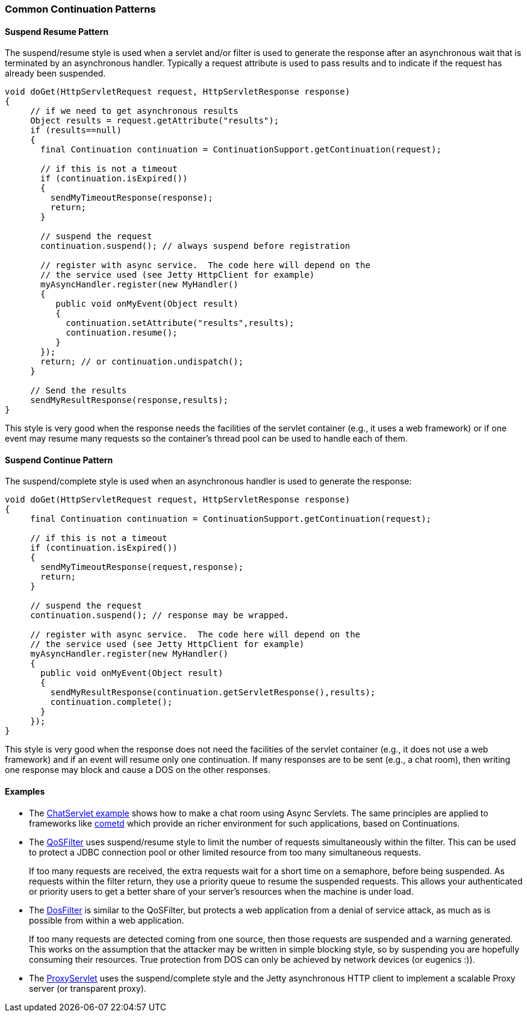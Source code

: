 //
//  ========================================================================
//  Copyright (c) 1995-2021 Mort Bay Consulting Pty Ltd and others.
//  ========================================================================
//  All rights reserved. This program and the accompanying materials
//  are made available under the terms of the Eclipse Public License v1.0
//  and Apache License v2.0 which accompanies this distribution.
//
//      The Eclipse Public License is available at
//      http://www.eclipse.org/legal/epl-v10.html
//
//      The Apache License v2.0 is available at
//      http://www.opensource.org/licenses/apache2.0.php
//
//  You may elect to redistribute this code under either of these licenses.
//  ========================================================================
//

[[continuations-patterns]]
=== Common Continuation Patterns

==== Suspend Resume Pattern

The suspend/resume style is used when a servlet and/or filter is used to generate the response after an asynchronous wait that is terminated by an asynchronous handler.
Typically a request attribute is used to pass results and to indicate if the request has already been suspended.

[source, java]
----
void doGet(HttpServletRequest request, HttpServletResponse response)
{
     // if we need to get asynchronous results
     Object results = request.getAttribute("results");
     if (results==null)
     {
       final Continuation continuation = ContinuationSupport.getContinuation(request);

       // if this is not a timeout
       if (continuation.isExpired())
       {
         sendMyTimeoutResponse(response);
         return;
       }

       // suspend the request
       continuation.suspend(); // always suspend before registration

       // register with async service.  The code here will depend on the
       // the service used (see Jetty HttpClient for example)
       myAsyncHandler.register(new MyHandler()
       {
          public void onMyEvent(Object result)
          {
            continuation.setAttribute("results",results);
            continuation.resume();
          }
       });
       return; // or continuation.undispatch();
     }

     // Send the results
     sendMyResultResponse(response,results);
}

----

This style is very good when the response needs the facilities of the servlet container (e.g., it uses a web framework) or if one event may resume many requests so the container's thread pool can be used to handle each of them.

==== Suspend Continue Pattern

The suspend/complete style is used when an asynchronous handler is used to generate the response:

[source, java]
----
void doGet(HttpServletRequest request, HttpServletResponse response)
{
     final Continuation continuation = ContinuationSupport.getContinuation(request);

     // if this is not a timeout
     if (continuation.isExpired())
     {
       sendMyTimeoutResponse(request,response);
       return;
     }

     // suspend the request
     continuation.suspend(); // response may be wrapped.

     // register with async service.  The code here will depend on the
     // the service used (see Jetty HttpClient for example)
     myAsyncHandler.register(new MyHandler()
     {
       public void onMyEvent(Object result)
       {
         sendMyResultResponse(continuation.getServletResponse(),results);
         continuation.complete();
       }
     });
}

----

This style is very good when the response does not need the facilities of the servlet container (e.g., it does not use a web framework) and if an event will resume only one continuation.
If many responses are to be sent (e.g., a chat room), then writing one response may block and cause a DOS on the other responses.

==== Examples

* The https://github.com/eclipse/jetty.project/blob/jetty-9.4.x/tests/test-webapps/test-jetty-webapp/src/main/java/com/acme/ChatServlet.java[ChatServlet example]
shows how to make a chat room using Async Servlets.
The same principles are applied to frameworks like http://cometd.org/[cometd] which provide an richer environment for such applications, based on Continuations.

* The link:{JDURL}/org/eclipse/jetty/servlets/QoSFilter.html[QoSFilter] uses suspend/resume style to limit the number of requests simultaneously within the filter.
This can be used to protect a JDBC connection pool or other limited resource from too many simultaneous requests.

+
If too many requests are received, the extra requests wait for a short time on a semaphore, before being suspended.
As requests within the filter return, they use a priority queue to resume the suspended requests.
This allows your authenticated or priority users to get a better share of your server's resources when the machine is under load.
+

* The link:{JDURL}/org/eclipse/jetty/servlets/DoSFilter.html[DosFilter] is similar to the QoSFilter, but protects a web application from a denial of service attack, as much as is possible from within a web application.

+
If too many requests are detected coming from one source, then those requests are suspended and a warning generated.
This works on the assumption that the attacker may be written in simple blocking style, so by suspending you are hopefully consuming their resources. True protection from DOS can only be achieved by network devices (or eugenics :)).
+

* The link:{JDURL}/org/eclipse/jetty/proxy/ProxyServlet.html[ProxyServlet] uses the suspend/complete style and the Jetty asynchronous HTTP client to implement a scalable Proxy server (or transparent proxy).

